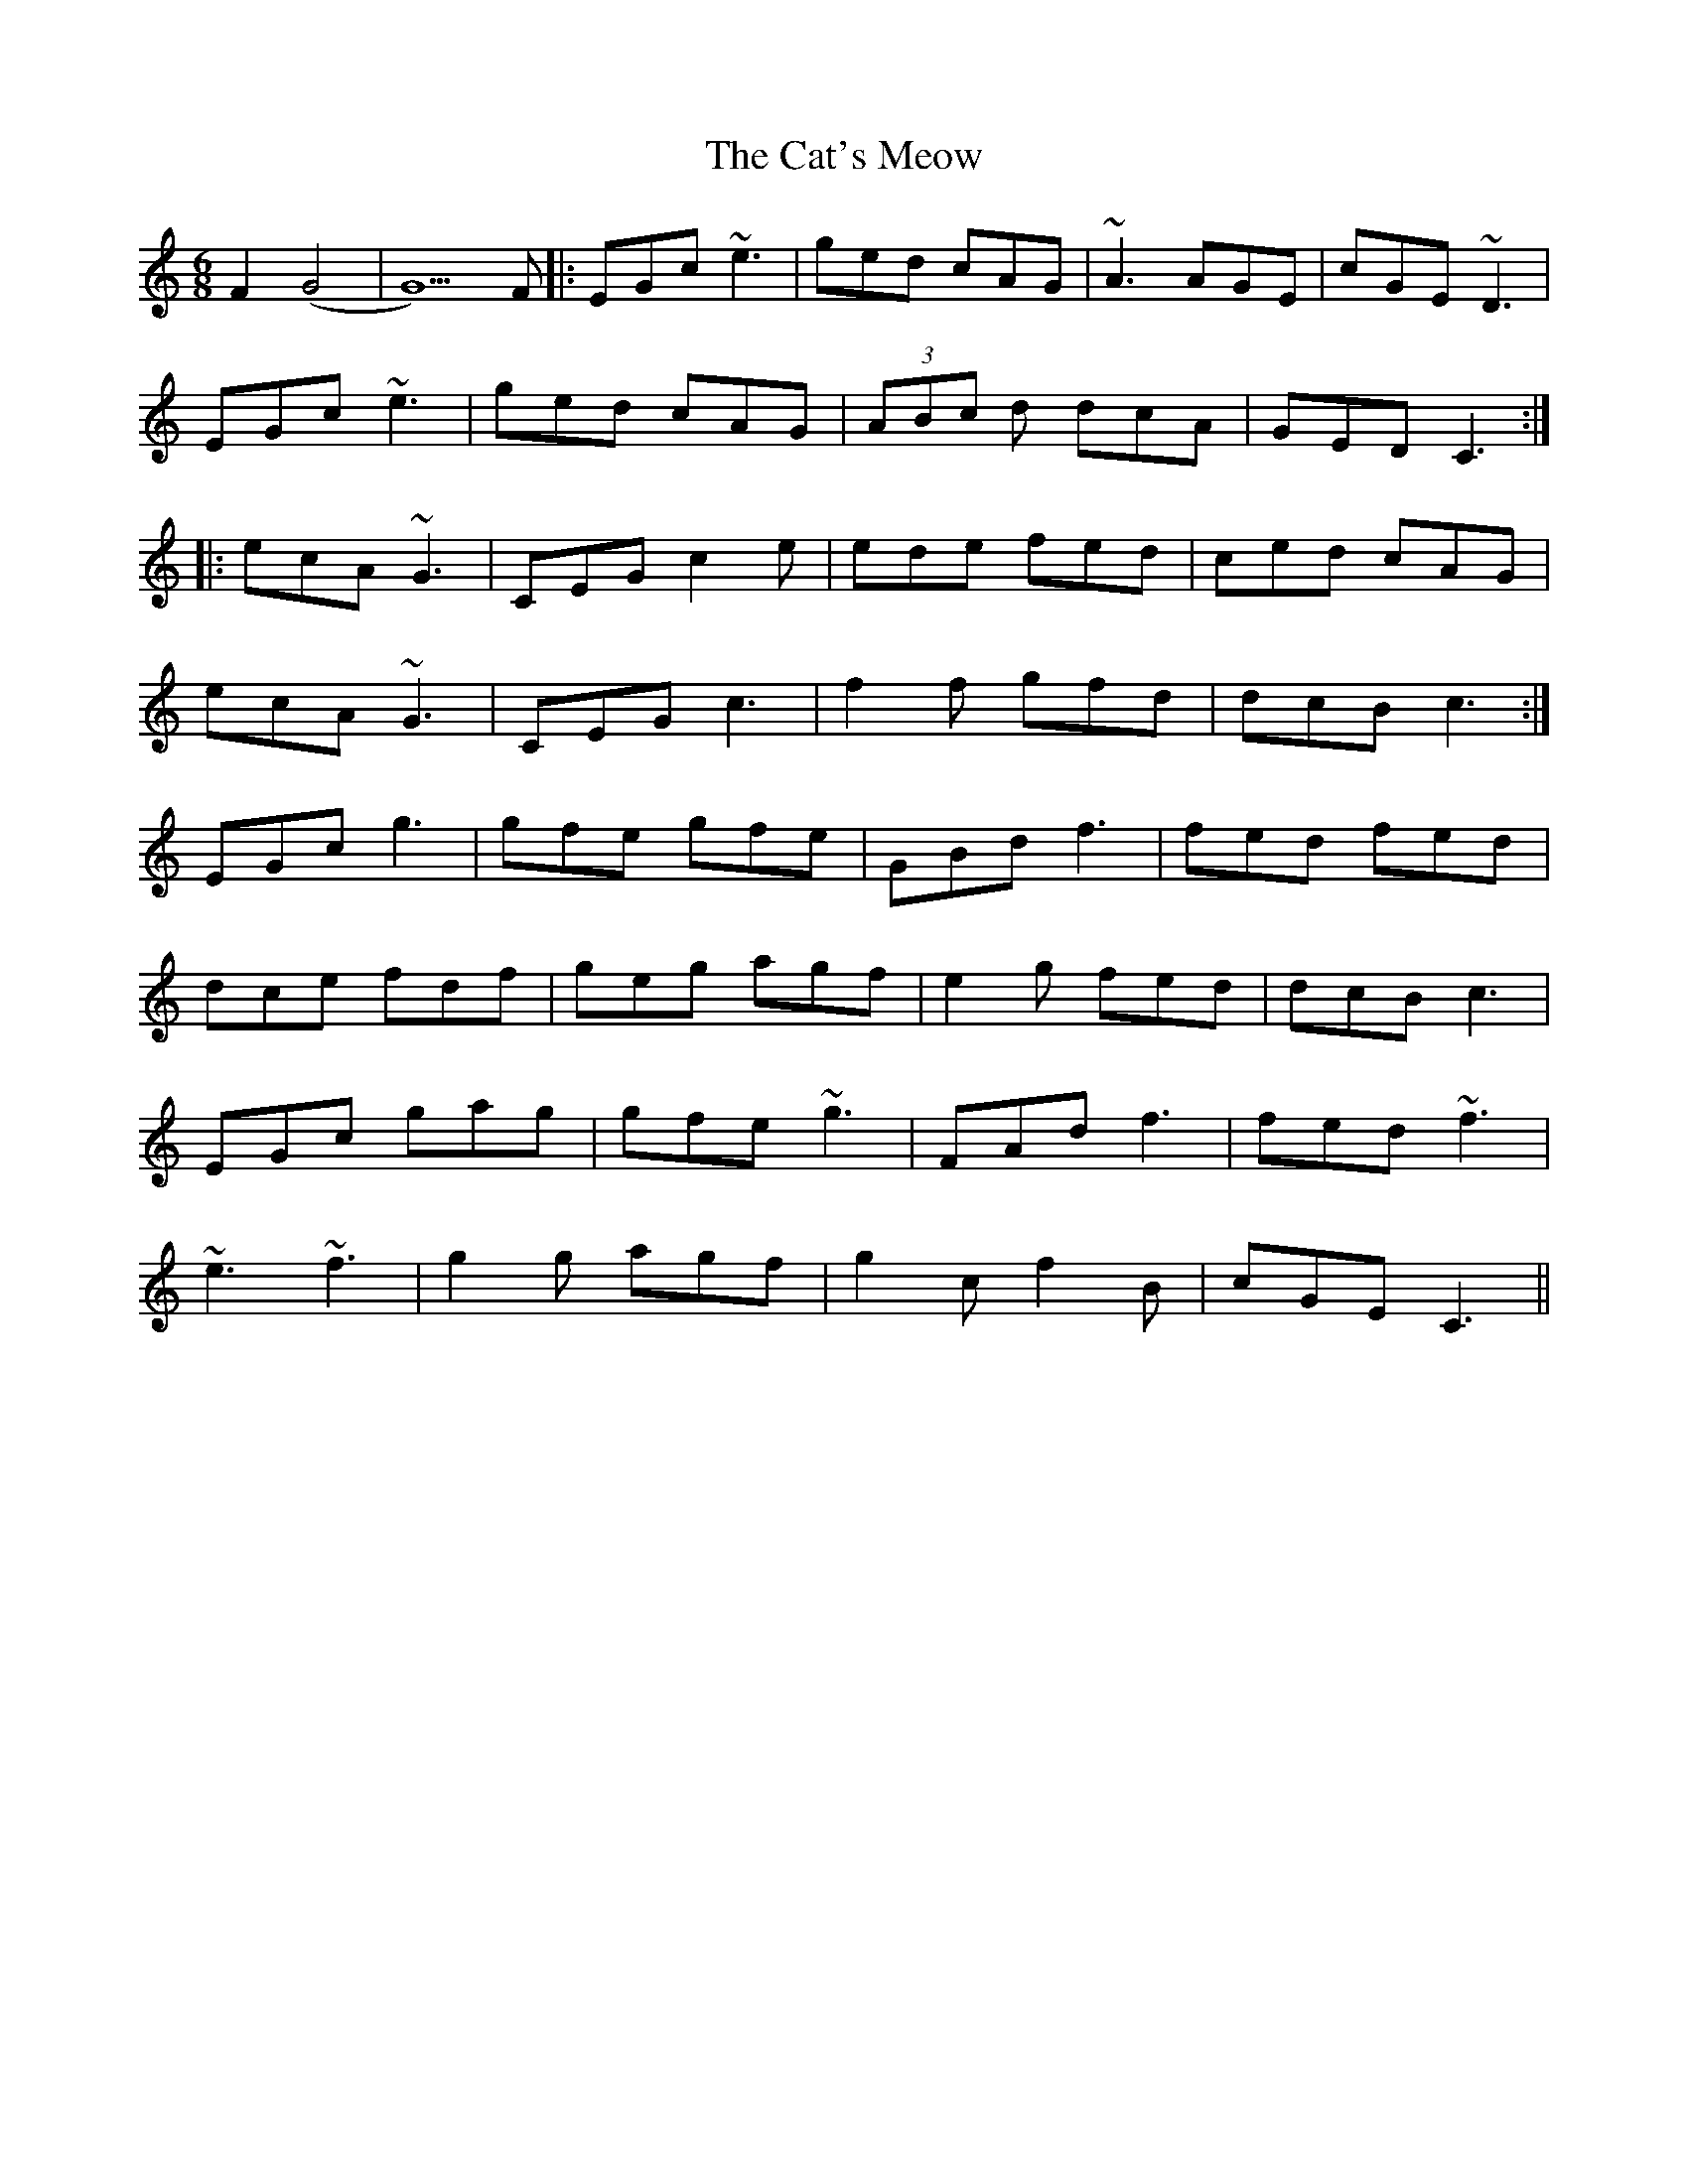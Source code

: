 X: 6517
T: Cat's Meow, The
R: jig
M: 6/8
K: Cmajor
F2(G4|G5)F|:EGc ~e3|ged cAG|~A3 AGE|cGE ~D3|
EGc ~e3|ged cAG|(3ABc d dcA|GED C3:|
|:ecA ~G3|CEG c2e|ede fed|ced cAG|
ecA ~G3|CEG c3|f2f gfd|dcB c3:|
EGc g3|gfe gfe|GBd f3|fed fed|
dce fdf|geg agf|e2g fed|dcB c3|
EGc gag|gfe ~g3|FAd f3|fed ~f3|
~e3 ~f3|g2g agf|g2c f2B|cGE C3||

